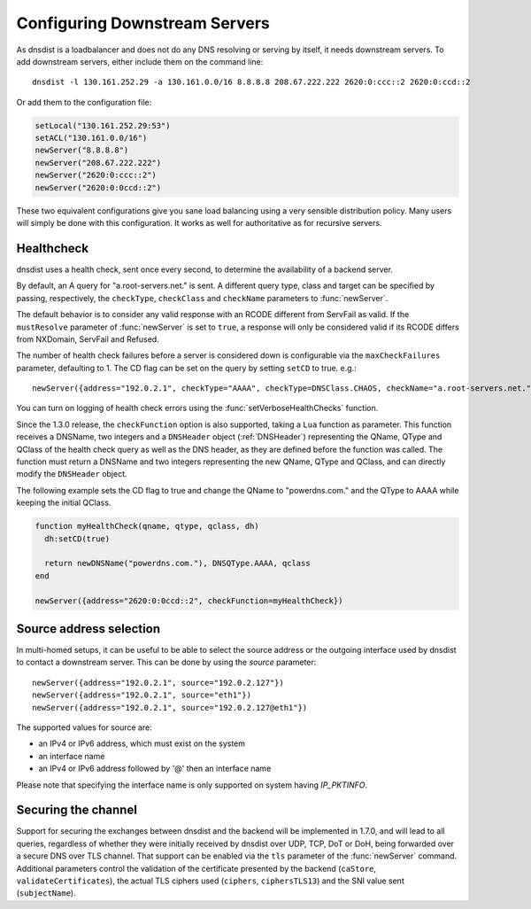 Configuring Downstream Servers
==============================

As dnsdist is a loadbalancer and does not do any DNS resolving or serving by itself, it needs downstream servers.
To add downstream servers, either include them on the command line::

    dnsdist -l 130.161.252.29 -a 130.161.0.0/16 8.8.8.8 208.67.222.222 2620:0:ccc::2 2620:0:ccd::2

Or add them to the configuration file:

.. code-block:: lua

    setLocal("130.161.252.29:53")
    setACL("130.161.0.0/16")
    newServer("8.8.8.8")
    newServer("208.67.222.222")
    newServer("2620:0:ccc::2")
    newServer("2620:0:0ccd::2")

These two equivalent configurations give you sane load balancing using a very sensible distribution policy.
Many users will simply be done with this configuration.
It works as well for authoritative as for recursive servers.

.. _Healthcheck:

Healthcheck
-----------
dnsdist uses a health check, sent once every second, to determine the availability of a backend server.

By default, an A query for "a.root-servers.net." is sent.
A different query type, class and target can be specified by passing, respectively, the ``checkType``, ``checkClass`` and ``checkName`` parameters to :func:`newServer`.

The default behavior is to consider any valid response with an RCODE different from ServFail as valid.
If the ``mustResolve`` parameter of :func:`newServer` is set to ``true``, a response will only be considered valid if its RCODE differs from NXDomain, ServFail and Refused.

The number of health check failures before a server is considered down is configurable via the ``maxCheckFailures`` parameter, defaulting to 1.
The CD flag can be set on the query by setting ``setCD`` to true.
e.g.::

  newServer({address="192.0.2.1", checkType="AAAA", checkType=DNSClass.CHAOS, checkName="a.root-servers.net.", mustResolve=true})

You can turn on logging of health check errors using the :func:`setVerboseHealthChecks` function.

Since the 1.3.0 release, the ``checkFunction`` option is also supported, taking a ``Lua`` function as parameter. This function receives a DNSName, two integers and a ``DNSHeader`` object (:ref:`DNSHeader`)
representing the QName, QType and QClass of the health check query as well as the DNS header, as they are defined before the function was called. The function must return a DNSName and two integers
representing the new QName, QType and QClass, and can directly modify the ``DNSHeader`` object.

The following example sets the CD flag to true and change the QName to "powerdns.com." and the QType to AAAA while keeping the initial QClass.

.. code-block:: lua

    function myHealthCheck(qname, qtype, qclass, dh)
      dh:setCD(true)

      return newDNSName("powerdns.com."), DNSQType.AAAA, qclass
    end

    newServer({address="2620:0:0ccd::2", checkFunction=myHealthCheck})

Source address selection
------------------------

In multi-homed setups, it can be useful to be able to select the source address or the outgoing
interface used by dnsdist to contact a downstream server. This can be done by using the `source` parameter::

  newServer({address="192.0.2.1", source="192.0.2.127"})
  newServer({address="192.0.2.1", source="eth1"})
  newServer({address="192.0.2.1", source="192.0.2.127@eth1"})

The supported values for source are:

- an IPv4 or IPv6 address, which must exist on the system
- an interface name
- an IPv4 or IPv6 address followed by '@' then an interface name

Please note that specifying the interface name is only supported on system having `IP_PKTINFO`.

Securing the channel
--------------------

Support for securing the exchanges between dnsdist and the backend will be implemented in 1.7.0, and will lead to all queries, regardless of whether they were initially received by dnsdist over UDP, TCP, DoT or DoH, being forwarded over a secure DNS over TLS channel.
That support can be enabled via the ``tls`` parameter of the :func:`newServer` command. Additional parameters control the validation of the certificate presented by the backend (``caStore``, ``validateCertificates``), the actual TLS ciphers used (``ciphers``, ``ciphersTLS13``) and the SNI value sent (``subjectName``).
